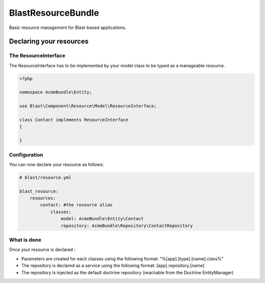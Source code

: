 ===================
BlastResourceBundle
===================

Basic resource management for Blast-based applications.


Declaring your resources
========================

The ResourceInterface
---------------------

The ResourceInterface has to be implemented by your model class to be typed as a manageable resource.

.. code-block:: php

    <?php

    namespace AcmeBundle\Entity;

    use Blast\Component\Resource\Model\ResourceInterface;

    class Contact implements ResourceInterface
    {

    }

Configuration
-------------

You can now declare your resource as follows:

.. code-block:: yaml

    # blast/resource.yml

    blast_resource:
        resources:
            contact: #the resource alias
                classes:
                    model: AcmeBundle\Entity\Contact
                    repository: AcmeBundle\Repository\ContactRepository


What is done
------------

Once your resource is declared :

- Parameters are created for each classes using the following format: "%[app].[type].[name].class%"
- The repository is declared as a service using the following format: [app].repository.[name]
- The repository is injected as the default doctrine repository (reachable from the Doctrine EntityManager)
